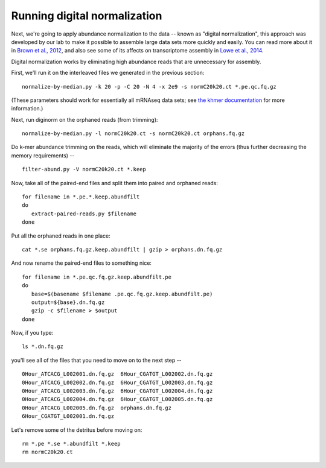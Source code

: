 Running digital normalization
=============================

Next, we're going to apply abundance normalization to the data --
known as "digital normalization", this approach was developed by our
lab to make it possible to assemble large data sets more quickly and
easily.  You can read more about it in `Brown et al., 2012
<http://arxiv.org/abs/1203.4802>`__, and also see some of its affects
on transcriptome assembly in `Lowe et al., 2014
<https://peerj.com/preprints/505/>`__.

Digital normalization works by eliminating high abundance reads that are
unnecessary for assembly.

First, we'll run it on the interleaved files we generated in the previous
section::

   normalize-by-median.py -k 20 -p -C 20 -N 4 -x 2e9 -s normC20k20.ct *.pe.qc.fq.gz

(These parameters should work for essentially all mRNAseq data sets; see
`the khmer documentation <http://khmer.readthedocs.org/en/v1.3/>`__ for more
information.)

Next, run diginorm on the orphaned reads (from trimming)::

   normalize-by-median.py -l normC20k20.ct -s normC20k20.ct orphans.fq.gz

Do k-mer abundance trimming on the reads, which will eliminate the majority
of the errors (thus further decreasing the memory requirements) -- ::

   filter-abund.py -V normC20k20.ct *.keep

Now, take all of the paired-end files and split them into paired and
orphaned reads::

   for filename in *.pe.*.keep.abundfilt
   do
      extract-paired-reads.py $filename
   done

Put all the orphaned reads in one place::

   cat *.se orphans.fq.gz.keep.abundfilt | gzip > orphans.dn.fq.gz

And now rename the paired-end files to something nice::

   for filename in *.pe.qc.fq.gz.keep.abundfilt.pe
   do
      base=$(basename $filename .pe.qc.fq.gz.keep.abundfilt.pe)
      output=${base}.dn.fq.gz
      gzip -c $filename > $output
   done

Now, if you type::

   ls *.dn.fq.gz

you'll see all of the files that you need to move on to the next step -- ::

   0Hour_ATCACG_L002001.dn.fq.gz  6Hour_CGATGT_L002002.dn.fq.gz
   0Hour_ATCACG_L002002.dn.fq.gz  6Hour_CGATGT_L002003.dn.fq.gz
   0Hour_ATCACG_L002003.dn.fq.gz  6Hour_CGATGT_L002004.dn.fq.gz
   0Hour_ATCACG_L002004.dn.fq.gz  6Hour_CGATGT_L002005.dn.fq.gz
   0Hour_ATCACG_L002005.dn.fq.gz  orphans.dn.fq.gz
   6Hour_CGATGT_L002001.dn.fq.gz

Let's remove some of the detritus before moving on::

   rm *.pe *.se *.abundfilt *.keep
   rm normC20k20.ct
